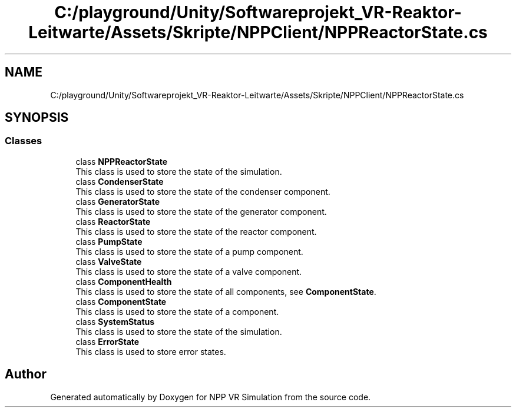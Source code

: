 .TH "C:/playground/Unity/Softwareprojekt_VR-Reaktor-Leitwarte/Assets/Skripte/NPPClient/NPPReactorState.cs" 3 "Version 0.1" "NPP VR Simulation" \" -*- nroff -*-
.ad l
.nh
.SH NAME
C:/playground/Unity/Softwareprojekt_VR-Reaktor-Leitwarte/Assets/Skripte/NPPClient/NPPReactorState.cs
.SH SYNOPSIS
.br
.PP
.SS "Classes"

.in +1c
.ti -1c
.RI "class \fBNPPReactorState\fP"
.br
.RI "This class is used to store the state of the simulation\&. "
.ti -1c
.RI "class \fBCondenserState\fP"
.br
.RI "This class is used to store the state of the condenser component\&. "
.ti -1c
.RI "class \fBGeneratorState\fP"
.br
.RI "This class is used to store the state of the generator component\&. "
.ti -1c
.RI "class \fBReactorState\fP"
.br
.RI "This class is used to store the state of the reactor component\&. "
.ti -1c
.RI "class \fBPumpState\fP"
.br
.RI "This class is used to store the state of a pump component\&. "
.ti -1c
.RI "class \fBValveState\fP"
.br
.RI "This class is used to store the state of a valve component\&. "
.ti -1c
.RI "class \fBComponentHealth\fP"
.br
.RI "This class is used to store the state of all components, see \fBComponentState\fP\&. "
.ti -1c
.RI "class \fBComponentState\fP"
.br
.RI "This class is used to store the state of a component\&. "
.ti -1c
.RI "class \fBSystemStatus\fP"
.br
.RI "This class is used to store the state of the simulation\&. "
.ti -1c
.RI "class \fBErrorState\fP"
.br
.RI "This class is used to store error states\&. "
.in -1c
.SH "Author"
.PP 
Generated automatically by Doxygen for NPP VR Simulation from the source code\&.
